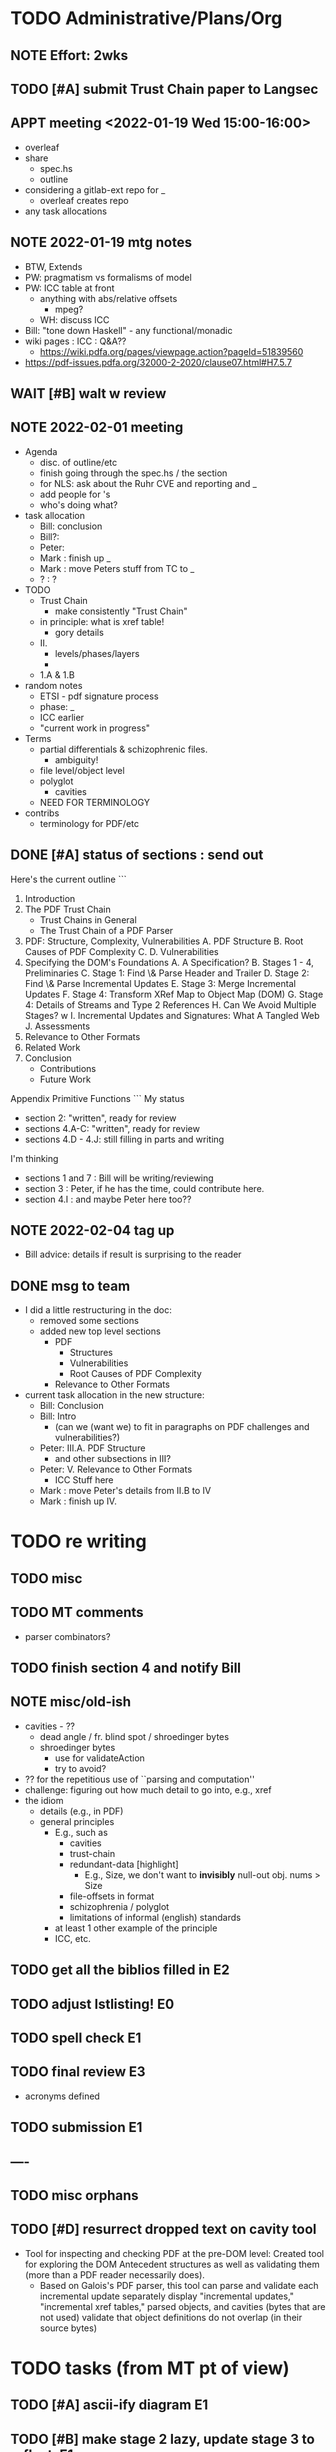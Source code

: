 * TODO Administrative/Plans/Org
** NOTE Effort: 2wks
** TODO [#A] submit Trust Chain paper to Langsec
DEADLINE: <2022-02-07 Mon -30d>
** APPT meeting <2022-01-19 Wed 15:00-16:00>

- overleaf
- share
  - spec.hs
  - outline
- considering a gitlab-ext repo for _
  - overleaf creates repo
- any task allocations

** NOTE 2022-01-19 mtg notes

- BTW,
  Extends
- PW: pragmatism vs formalisms of model
- PW: ICC table at front
  - anything with abs/relative offsets
    - mpeg?
  - WH: discuss ICC
- Bill: "tone down Haskell" - any functional/monadic    
- wiki pages : ICC : Q&A??
  - https://wiki.pdfa.org/pages/viewpage.action?pageId=51839560
- https://pdf-issues.pdfa.org/32000-2-2020/clause07.html#H7.5.7
  
** WAIT [#B] walt w review
** NOTE 2022-02-01 meeting

- Agenda
  - disc. of outline/etc
  - finish going through the spec.hs / the section
  - for NLS: ask about the Ruhr CVE and reporting and _
  - add people for \todo's
  - who's doing what?

- task allocation
  - Bill: conclusion
  - Bill?: 
  - Peter:
  - Mark : finish up _
  - Mark : move Peters stuff from TC to _
  - ? : ?
        
- TODO
  - Trust Chain
    - make consistently "Trust Chain"
  - in principle: what is xref table!
    - gory details
  - II.
    - levels/phases/layers
    - 
  - 1.A & 1.B

- random notes   
  - ETSI - pdf signature process      
  - phase: _
  - ICC earlier
  - "current work in progress"
    
- Terms
  - partial differentials & schizophrenic files.
    - ambiguity!
  - file level/object level
  - polyglot
    - cavities
  - NEED FOR TERMINOLOGY

- contribs
  - terminology for PDF/etc

** DONE [#A] status of sections : send out
SCHEDULED: <2022-02-03 Thu>

Here's the current outline
```  
  1. Introduction \note{1.5pp}
  2. The PDF Trust Chain \note{1.5pp}
     - Trust Chains in General
     - The Trust Chain of a PDF Parser
  3. PDF: Structure, Complexity, Vulnerabilities
     A. PDF Structure
     B. Root Causes of PDF Complexity
     C. \todo{para. needs home: ``data integrity relationships...''}
     D. Vulnerabilities \note{1pp}
  4. Specifying the DOM's Foundations \note{4pp}
     A. A Specification?
     B. Stages 1 - 4, Preliminaries
     C. Stage 1: Find \& Parse Header and Trailer
     D. Stage 2: Find \& Parse Incremental Updates
     E. Stage 3: Merge Incremental Updates
     F. Stage 4: Transform XRef Map to Object Map (DOM)
     G. Stage 4: Details of Streams and Type 2 References
     H. Can We Avoid Multiple Stages? \note{0.3pp}w
     I. Incremental Updates and Signatures: What A Tangled Web \note{0.3pp}
     J. Assessments
  5. Relevance to Other Formats \note{1pp}
  6. Related Work
  7. Conclusion \note{1.5pp}
     - Contributions
     - Future Work
Appendix
   Primitive Functions
```
My status
 - section 2: "written", ready for review
 - sections 4.A-C: "written", ready for review
 - sections 4.D - 4.J: still filling in parts and writing
I'm thinking
 - sections 1 and 7 : Bill will be writing/reviewing 
 - section 3 : Peter, if he has the time, could contribute here.
 - section 4.I : and maybe Peter here too??

** NOTE 2022-02-04 tag up

- Bill advice: details if result is surprising to the reader
  
** DONE msg to team

- I did a little restructuring in the doc:
  - removed some sections
  - added new top level sections
    - PDF 
      - Structures
      - Vulnerabilities
      - Root Causes of PDF Complexity
    - Relevance to Other Formats

- current task allocation in the new structure:
  - Bill: Conclusion
  - Bill: Intro
    - (can we (want we) to fit in paragraphs on PDF challenges and vulnerabilities?)
  - Peter: III.A. PDF Structure
    - and other subsections in III?
  - Peter: V. Relevance to Other Formats
    - ICC Stuff here
  - Mark : move Peter's details from II.B to IV
  - Mark : finish up IV.
      
* TODO re writing
** TODO misc

\pwnote{"schizo" is a SafeDocs term I believe, both "schizo files" AND "schizo objects". Polyglot is definitely pre-SafeDocs.}

** TODO MT comments

- parser combinators?
    
** TODO finish section 4 and notify Bill
SCHEDULED: <2022-02-05 Sat>

** NOTE misc/old-ish

- cavities - ??
  - dead angle / fr. blind spot / shroedinger bytes
  - shroedinger bytes
    - use for validateAction
    - try to avoid?
      
- ?? for the repetitious use of ``parsing and computation''
- challenge: figuring out how much detail to go into, e.g., xref
- the idiom
  - details (e.g., in PDF)
  - general principles
    - E.g., such as
      - cavities
      - trust-chain 
      - redundant-data [highlight]
        - E.g., Size, we don't want to *invisibly*
          null-out obj. nums > Size
      - file-offsets in format
      - schizophrenia / polyglot
      - limitations of informal (english) standards
   - at least 1 other example of the principle
   - ICC, etc.
** TODO get all the biblios filled in                                   :E2:
** TODO adjust lstlisting!                                              :E0:
** TODO spell check                                                     :E1:
** TODO final review                                                    :E3:
- acronyms defined
** TODO submission                                                      :E1:
** ----
** TODO misc orphans

\mttodo{checking that object-ids match ...}

\begin{lstlisting}[style=meta]
- PW: lots of opportunities
   - failure to notice digitally signed PDFs that have been tampered with
    - where failure leads to "parser differential" without user
      warning (e.g. excessive trailer /Size)
    - PDF requires "backwards parsing" which is unnatural for
      many programming languages
      - elaborate?
\end{lstlisting}

** TODO [#D] resurrect dropped text on cavity tool

  - Tool for inspecting and checking PDF at the pre-DOM level:
    Created tool for exploring the DOM Antecedent structures
    as well as validating them (more than a
    PDF reader necessarily does).
    - Based on Galois's \todo{TA2} PDF parser, this tool can
      parse and validate each incremental update separately
      display "incremental updates," "incremental xref tables,"
      parsed objects, and cavities (bytes that are not used)
      validate that object definitions do not overlap (in their source bytes)

* TODO tasks (from MT pt of view)
** TODO [#A] ascii-ify diagram                                          :E1:
** TODO [#B] make stage 2 lazy, update stage 3 to reflect.              :E1:
** TODO spec improvements
*** TODO misc

validateA $
  parse every object in ObjStms

*** TODO aha: stage 3 read or not AND how lazy/raw xref parse?!

- since you are going to "meld" the Traditional and Xref streams
  - want to parse the xref entries earlier?
    - no need, xref streams are the same: one can get the subsection
      data without parsing xref entries!
      
  - what *WERE* the advantages?
    - ability of the spec to allow for
      - tools that minimally parse
    - not overconstrain implementations that are lazier/minimalistic
    - an implem. that doesn't parse/read dead xrefs, dead objects
      should not be considered out of spec
  - one could/would parse *all* in a =validate=
              
** TODO [#A] paper writing
**** WAIT 1. Introduction [WH]
**** DONE 2. The PDF Trust Chain
**** WAIT 3. PDF: Structure, Complexity, Vulnerabilities [PW?]
**** WAIT 3.A. PDF Structure
**** WAIT 3.B. Root Causes of PDF Complexity
**** WAIT 3.x \todo{para. needs home:}
**** WAIT 3.C. Vulnerabilities 
**** TODO 4. Specifying the DOM's Foundations
***** DONE 4.A. A Specification?
***** DONE 4.B. Stages 1 - 4, Preliminaries
***** DONE 4.C. Stage 1: Find \& Parse Header and Trailer
***** TODO 4.D. Stage 2: Find \& Parse Incremental Updates           :E1:
***** TODO 4.E. Stage 3: Combine Incremental Updates                 :E2:
- rewrite to be trad & xref stream generic!
- rewrite this & 4.D with LAZINESS in mind
- currently sketchy
***** DONE 4.F. Stage 4: Transform XRef Map to Object Map (DOM)     
***** DONE 4.G. A One Stage Version?                                 
***** DONE 4.H. Incremental Updates and Signatures
***** DONE 4.I. Assessments
**** TODO 5. Relevance to Other Formats [PW+?]                        :E2:
- PW: stuff on ICC
- more?
**** DONE 6. Related Work
**** WAIT 7. Conclusion [WH]
**** TODO Appendix
***** A. Primitive Functions
***** B. Details of Streams and Type 2 References

** TODO thk re "key item (5)":

- properties we want?
 : valid(pdf) => parseObj1(pdf) == rightvalue

 : if valid(pdf) then parseObj1(pdf) == Good (rightvalue)
 :               else parseObj1(pdp) == Error _

* TODO the spec (spec.hs)
** TODO [#A] fix spec: do we pass jmp everywhere that's needed?
SCHEDULED: <2022-02-03 Thu>

** NOTE [#A] overview of pDOM

#+begin_src haskell

    updates :: [(XRefRaw, TrailerDict)]

  {- combine updates into single, good map -}
     -- if things all out of order!
     -- if indirect length is in later update

    xref :: ObjInd `Map` (Offset :+: Type2Ref)

  {- for trad offsets: parse the top level defns, stop at "stream" keyword -}

    domPass1 :: ObjId `Map` (TopLevelDef_UnDecStm :+: Type2Ref)

  {- for all Streams: decode the streams -}

    domPass2 :: ObjId `Map` (TopLevelDef :+: Type2Ref)

  {- lookup (and parse) compressed objects (that are referenced in xref) -}

    domFinal :: ObjId `Map` TopLevelDef

#+end_src

** TODO [#A] regarding spec: file:spec.hs

- TODO enumerate 'constraints' (so you can refer to in spec)
  - no length stored in ObjStm
    - really a constraint about Length fields in streams!

- NOTE    
  - no effort to attempt trivial efficiency gains, e.g.,
    - "first" do streams w/ direct lengths, and later
    - do streams w/ indirect lengths
  - where do we have over-eagerness?
    - or, when an error could occur, to over-strictnes
    - use =validate= to       
  - we could be more efficient by splitting into two maps.
    - error messages simpler with one map
  - this is a spec
    - could evaluate sooner, but dangerous
    - how to evaluate implem?
      - if spec shows *all* errors
        - implem must show some?
        - ???

- Q. can spec.hs be *more* declarative?
  - laziness gets you a lot, makes more declarative
    - TODO :: think about how this works
  - no avoiding the dependencies and places of failure
  - currently
    - hiding std parsing
    - laziness
    - type-directed, gives clarity
      - and tells us sooner/easier when a problem!
          
- desiderata
  - get various behaviours from one implem
    - e.g., the above =validate=
    - strict/lazy maps:
      - And encode errors in value of Map
           
  - you would like to get small variances/modifications with small changes
  - you should be able to get *all* errors at each place of parallelism
    - e.g., the map
  - E.g.,
    - add =validate b= and if "--validate" flag set, we =assert(b)=

** TODO spec (N) compared to a more Dynamic (D) spec/implementation

- implementation /N/ (New, typed, static, unrecursive)
  - see file:spec.hs
  - Q. how much of spec/*.ddl needs to change?

- implementation /D/ (Dynamic)
  - same as spec.hs, until pDOM
  - harder to ensure efficiency??
    - need/require updates?
  - similar to existing code/implementation:
    - you have =derefId= command
      - very lazy & you only access/read what is needed
      - it calls itself recursively!
        - TODO :: add check for infinite loop
      - e.g., if a "dependent on DOM parser" (stream with indirect), 
        then immediately look that up and parse that, then return
      
  - NOTE, /D/ compared to implementation /N/     
    - it *IS* nicely lazy if you don't want to =derefId= all obj ids
      - doesn't parse unused ObjStms
      - TODO :: ...?
    - more efficient than /N/ (?)
      - each object goes from unparsed to fully parsed
      - directly follows references without needing to recurse over ObjId Map
      - but ... every derefId needs to check evaled/not
    - con :: as currently done in pdf-hs-driver, allows bad PDFs
      - not detecting length in ObjStm unless *required*
      - we might have a recursive situation that is "well-defined"
      - help to have a =derefLength= / =derefFromUncompressed=
        - more complicated than just this, because this won't catch error if we
          luck out and the length is already decoded.
    - con :: no parallel execution, no parallel error messages
    - con :: imperative
    - con :: no way to create a validator from. ?
            
  - TODO :: write sketch of code, esp. w/o daedalus hacks.
    - could you do this part exclusively in Hs?
    
- reasons for /N/ over /D/
  - want to parse everything and be done
  - want to *efficiently* parse all objects
  - want to know (sooner) that all objects parse and pre-Dom works.
  - want to be assured that the code terminates 
  - elegance/simplicity in all objects being in same state of "evaluation"
                                  
** TODO [#B] regarding spec: themes

- redundancies:
  - in presence of *any* redundancy
    - [due to design or to new versions of standard]
    - if we want to be very lazy
      - we want to do things *one* way (easier)
    - if we want to be safe
      - we do things both ways and verify the same
    - if we want to be exuberant/robust
      - try all ways until one is successful
    - so, is there a way to *capture* these redundancies?
      : validateRedundancy p1 p2 -- where these may use ... already parsed
    
- how lazy/dynamic to be?
  - "Allow" can just mean "Ignore" here
  - E.g.,
    - Allow broken xref tables that are 'dead' after a
      bunch of updates?
      - how broken?
    - allow broken xref entries if
      - updated
      - the object id is unused
        - is unused in final version
    - ETC, ETC!

- adaptibility/etc
  - have a validate/not flag
  - change the laziness
  - print first / print *all* errors
      
* TODO [#B] exploring topic/thesis/slant
*** topics / what we want to address in any of the below approaches

- concept of cavities
  - polyglots leverage!
    
- we can show shadow attacks as being an instance of a more general
  issue/vulnerability
  - these being ...
    
- concept of trust chain can be relevant even to monolithic sw
  - show examples of low-level problems undermining high-level constructs
    - PDF, ICC, <find others>
      
- Examples    
  - ICC
    - effectively the same thing, has index table
      - implementations don't enforce "4 byte alignment" [?]
    - "enforce no gaps" [in ICC spec, but not implemented]
    - in OS!
  - PDF
    - detail of these in PDF
  - Examples of others _

*** (A) potential paper topics

1. Principles for Securing Data Formats (generalizing/principles/_)
   - E.g., PDF, ICC, and <TBD>
   - Principles/Generalizations
     - cavities
     - ambiguities
     - trust chain (dependencies for safety)
   - Specific attacks
     - shadow attacks
     - polyglots
     - ...  
    
2. The concept of trust chain for monolithic software
   - helps one to focus on 
     - most important vulnerabilities
     - a limited part of codebase
   - PDF a good example, thus the prime example for this paper

3. A taxonomy of low level PDF vulnerabilities
   - [i.e., an experience report for this work]
   - bill
     - problms: why nasty
     - why not yacc/bison
     - clear that we terminate (even with )
     - daedalus
       - parameterized rules & maps
     - _
   - ?
                  
4. real-world parsing (conceptual overview of PDF challenges)
   - [title: "parsing vs PARSING"]
   - PDF vs simpler formats
   - not just "sequence/choice/bind" but
     - parallelism
     - set-input-at
     - parse result of parse
     - redundant "parsing methods" [word for?] {A,B} giving many choices:
       : A, B, A `thenTry` B, B `thenTry` A, parseBothCheckIdentical A B
       - parse A, process with B
         
     - significant/complex computation required "in the midst" of basic
       computation (_)
     - ? : the recursive object stream thing: where there are circular
       dependencies among objects in same type.

   - NOTE, both
     - more complex than typical data formats
     - more complex, in some ways, than Programming Language parsing

*** (B) potential paper topics

1. Categorizing parsers 
   - [more theoretical]
   - PL concepts
     - lattice of parser definedness
     - projections
   - useful for ...
    
2. cavities, a concept for understanding PDFs (and _)
   - 

* ---- history/ref ----
* DONE citation for 'cavity' term?
* DONE biblio

If you're interested in browsing the citations and having the CITEKEYS at hand, do what I did:
I installed Better BibTex in my Zotero *App*, see this
 https://retorque.re/zotero-better-bibtex/installation/
Leave the citekeys as default as they note
  "the default setting of BBT will generate different citekeys than Zotero"
You don't need to export, as ...
I exported all 597 references in PDF to zotero-pdf-biblio.bib (now in the repo).

See my screen shot,
your Citation Keys should be identical to mine, and you should be good to use Zotero to insert Citation Keys.
Peter, to cite that first paper, you would just put this in the latex:
  \cite{mladenovTrillionDollarRefund2019}

